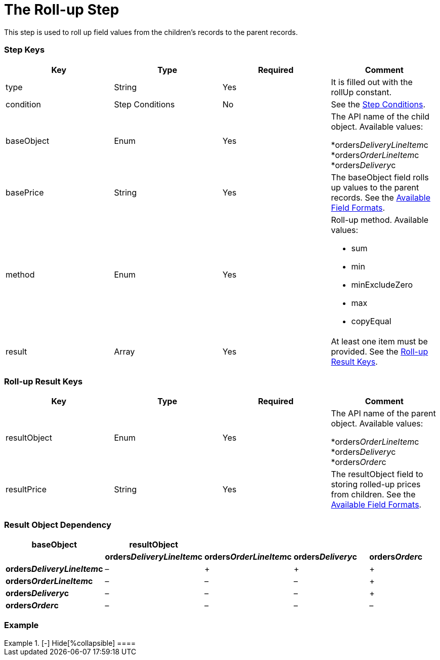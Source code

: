 = The Roll-up Step

This step is used to roll up field values from the children's records to
the parent records.

[[h2_109049444]]
=== Step Keys

[width="100%",cols="25%,25%,25%,25%",]
|===
|*Key* |*Type* |*Required* |*Comment*

|[.apiobject]#type# |String |Yes |It is filled out with the
[.apiobject]#rollUp# constant.

|[.apiobject]#condition# |Step Conditions |No |See the
xref:admin-guide/managing-ct-orders/price-management/ref-guide/pricing-procedure-v-2/pricing-procedure-v-2-steps/step-conditions[Step Conditions].

|[.apiobject]#baseObject# |Enum |Yes a|
The API name of the child object. Available values:

*[.apiobject]#orders__DeliveryLineItem__c#
*[.apiobject]#orders__OrderLineItem__c#
*[.apiobject]#orders__Delivery__c#

|[.apiobject]#basePrice# |String |Yes |The
[.apiobject]#baseObject# field rolls up values to the parent
records. See the
xref:admin-guide/managing-ct-orders/price-management/ref-guide/pricing-procedure-v-2/pricing-procedure-available-field-formats[Available Field
Formats].

|[.apiobject]#method# |Enum |Yes a|
Roll-up method. Available values:

* sum
* min
* minExcludeZero
* max
* copyEqual

|[.apiobject]#result# |Array |Yes |At least one item must be
provided. See the xref:admin-guide/managing-ct-orders/price-management/ref-guide/pricing-procedure-v-2/pricing-procedure-v-2-steps/the-roll-up-step#h2_369440874[Roll-up
Result Keys].
|===

[[h2_369440874]]
=== Roll-up Result Keys

[width="100%",cols="25%,25%,25%,25%",]
|===
|*Key* |*Type* |*Required* |*Comment*

|[.apiobject]#resultObject# |Enum |Yes a|
The API name of the parent object. Available values:

*[.apiobject]#orders__OrderLineItem__c#
*[.apiobject]#orders__Delivery__c#
*[.apiobject]#orders__Order__c#

|[.apiobject]#resultPrice# |String |Yes |The
[.apiobject]#resultObject# field to storing rolled-up prices
from children. See
the xref:admin-guide/managing-ct-orders/price-management/ref-guide/pricing-procedure-v-2/pricing-procedure-available-field-formats[Available Field
Formats].
|===

[[h2_830677094]]
=== Result Object Dependency

[width="100%",cols="^20%,^20%,^20%,^20%,^20%",]
|===
|*baseObject* |*resultObject* | | |

| |*orders__DeliveryLineItem__c*
|*orders__OrderLineItem__c* |*orders__Delivery__c*
|*orders__Order__c*

|*orders__DeliveryLineItem__c* a|
–

|{plus} |{plus} |{plus}

a|
*orders__OrderLineItem__c*

|– |– |– |{plus}

a|
*orders__Delivery__c*

|– |– |– |{plus}

a|
*orders__Order__c*

|– |– |– |–
|===

[[h2_1689083776]]
=== Example

[{plus}] xref:javascript:void(0)[Standard Roll-up Step:]

.[-] Hide[%collapsible] ====

====

